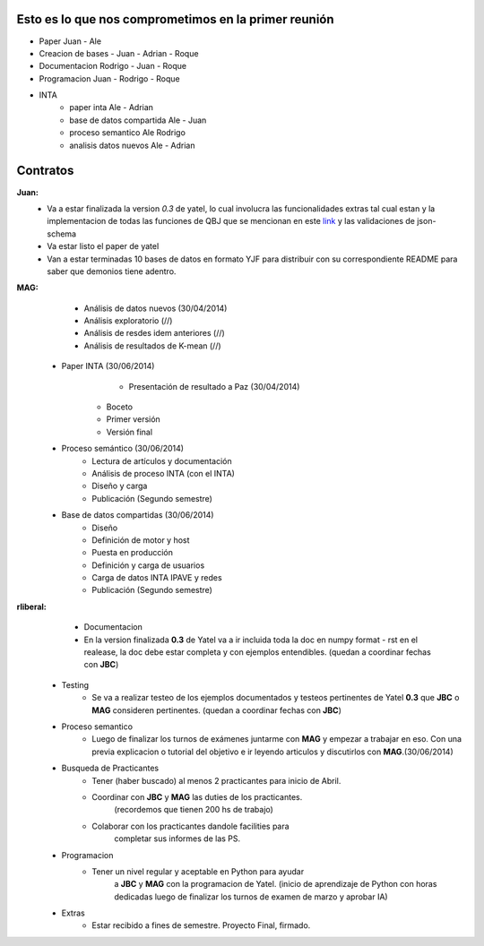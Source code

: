 .. tags: 
.. title: Plan de tareas para 1S/2014

Esto es lo que nos comprometimos en la primer reunión
+++++++++++++++++++++++++++++++++++++++++++++++++++++

- Paper Juan - Ale
- Creacion de bases - Juan - Adrian - Roque
- Documentacion Rodrigo - Juan - Roque
- Programacion  Juan - Rodrigo - Roque
- INTA
    - paper inta Ale - Adrian
    - base de datos compartida Ale - Juan
    - proceso semantico Ale Rodrigo
    - analisis datos nuevos Ale - Adrian
    
Contratos
+++++++++

**Juan:** 
    - Va a estar finalizada la version *0.3* de yatel, lo cual involucra
      las funcionalidades extras tal cual estan y la implementacion de
      todas las funciones de QBJ que se mencionan en este
      `link </dev/qubjfunctions/>`_ y las validaciones de json-schema
    - Va estar listo el paper de yatel
    - Van a estar terminadas 10 bases de datos en formato YJF para 
      distribuir con su correspondiente README para saber que 
      demonios tiene adentro.
      
**MAG:**
	- Análisis de datos nuevos (30/04/2014)
    	- Análisis exploratorio (//)
        - Análisis de resdes idem anteriores (//)
        - Análisis de resultados de K-mean (//)
    - Paper INTA (30/06/2014)
   		- Presentación de resultado a Paz (30/04/2014)
        - Boceto
        - Primer versión
        - Versión final
    - Proceso semántico (30/06/2014)
    	- Lectura de artículos y documentación
        - Análisis de proceso INTA (con el INTA)
        - Diseño y carga
        - Publicación (Segundo semestre)
    - Base de datos compartidas (30/06/2014)
    	- Diseño
        - Definición de motor y host
        - Puesta en producción
        - Definición y carga de usuarios
        - Carga de datos INTA IPAVE y redes
        - Publicación (Segundo semestre)
        
**rliberal:** 
	- Documentacion
    	- En la version finalizada **0.3** de Yatel va a ir 
      	  incluida toda la doc en numpy format - rst en el realease, 
          la doc debe estar completa y con ejemplos entendibles.
          (quedan a coordinar fechas con **JBC**)
    - Testing
    	- Se va a realizar testeo de los ejemplos documentados y
      	  testeos pertinentes de Yatel **0.3** que 
          **JBC** o **MAG** consideren pertinentes.
          (quedan a coordinar fechas con **JBC**)
    - Proceso semantico
    	- Luego de finalizar los turnos de exámenes juntarme con
          **MAG** y empezar a trabajar en eso. Con una previa explicacion
          o tutorial del objetivo e ir leyendo articulos y discutirlos
          con **MAG**.(30/06/2014)
    - Busqueda de Practicantes  
    	- Tener (haber buscado) al menos 2 practicantes para inicio de Abril.
        - Coordinar con **JBC** y **MAG** las duties de los practicantes.
          	(recordemos que tienen 200 hs de trabajo)
        - Colaborar con los practicantes dandole facilities para
          	completar sus informes de las PS.
    - Programacion
    	- Tener un nivel regular y aceptable en Python para ayudar
        	a **JBC** y **MAG** con la programacion de Yatel.
        	(inicio de aprendizaje de Python con horas dedicadas luego
        	de finalizar los turnos de examen de marzo y aprobar IA)
    - Extras
    	- Estar recibido a fines de semestre. Proyecto Final, firmado.
        